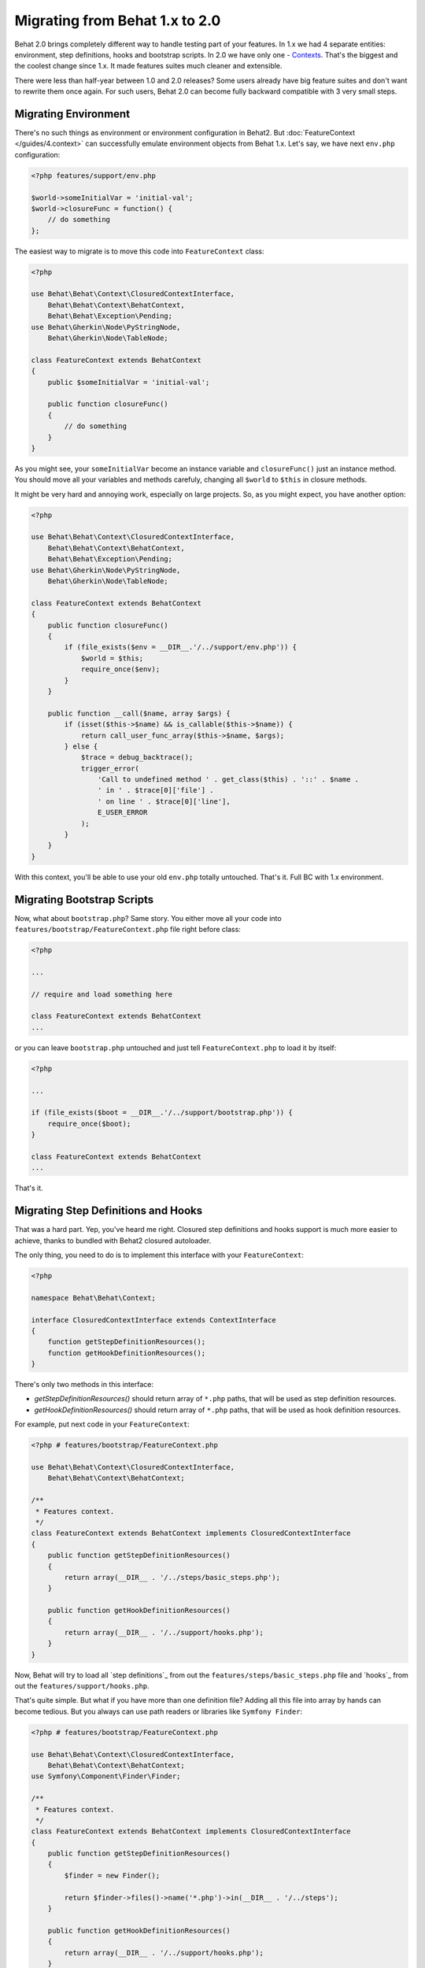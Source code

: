 Migrating from Behat 1.x to 2.0
===============================

Behat 2.0 brings completely different way to handle testing part of your
features. In 1.x we had 4 separate entities: environment, step definitions,
hooks and bootstrap scripts. In 2.0 we have only one -
`Contexts </guides/4.context>`_. That's the biggest and the coolest change
since 1.x. It made features suites much cleaner and extensible.

There were less than half-year between 1.0 and 2.0 releases? Some users already
have big feature suites and don't want to rewrite them once again. For such
users, Behat 2.0 can become fully backward compatible with 3 very small steps.

Migrating Environment
---------------------

There's no such things as environment or environment configuration in Behat2.
But :doc:`FeatureContext </guides/4.context>` can successfully emulate
environment objects from Behat 1.x. Let's say, we have next ``env.php``
configuration:

.. code-block:: php

    <?php features/support/env.php

    $world->someInitialVar = 'initial-val';
    $world->closureFunc = function() {
        // do something
    };

The easiest way to migrate is to move this code into
``FeatureContext`` class:

.. code-block:: php

    <?php

    use Behat\Behat\Context\ClosuredContextInterface,
        Behat\Behat\Context\BehatContext,
        Behat\Behat\Exception\Pending;
    use Behat\Gherkin\Node\PyStringNode,
        Behat\Gherkin\Node\TableNode;

    class FeatureContext extends BehatContext
    {
        public $someInitialVar = 'initial-val';

        public function closureFunc()
        {
            // do something
        }
    }

As you might see, your ``someInitialVar`` become an instance variable and
``closureFunc()`` just an instance method. You should move all your variables
and methods carefuly, changing all ``$world`` to ``$this`` in closure methods.

It might be very hard and annoying work, especially on large projects. So, as
you might expect, you have another option:

.. code-block:: php

    <?php

    use Behat\Behat\Context\ClosuredContextInterface,
        Behat\Behat\Context\BehatContext,
        Behat\Behat\Exception\Pending;
    use Behat\Gherkin\Node\PyStringNode,
        Behat\Gherkin\Node\TableNode;

    class FeatureContext extends BehatContext
    {
        public function closureFunc()
        {
            if (file_exists($env = __DIR__.'/../support/env.php')) {
                $world = $this;
                require_once($env);
            }
        }

        public function __call($name, array $args) {
            if (isset($this->$name) && is_callable($this->$name)) {
                return call_user_func_array($this->$name, $args);
            } else {
                $trace = debug_backtrace();
                trigger_error(
                    'Call to undefined method ' . get_class($this) . '::' . $name .
                    ' in ' . $trace[0]['file'] .
                    ' on line ' . $trace[0]['line'],
                    E_USER_ERROR
                );
            }
        }
    }

With this context, you'll be able to use your old ``env.php`` totally untouched.
That's it. Full BC with 1.x environment.

Migrating Bootstrap Scripts
---------------------------

Now, what about ``bootstrap.php``? Same story. You either move all your code
into ``features/bootstrap/FeatureContext.php`` file right before class:

.. code-block:: php

    <?php

    ...

    // require and load something here

    class FeatureContext extends BehatContext
    ...

or you can leave ``bootstrap.php`` untouched and just tell ``FeatureContext.php``
to load it by itself:

.. code-block:: php

    <?php

    ...

    if (file_exists($boot = __DIR__.'/../support/bootstrap.php')) {
        require_once($boot);
    }

    class FeatureContext extends BehatContext
    ...

That's it.

Migrating Step Definitions and Hooks
------------------------------------

That was a hard part. Yep, you've heard me right. Closured step definitions
and hooks support is much more easier to achieve, thanks to bundled with Behat2
closured autoloader.

The only thing, you need to do is to implement this interface with your ``FeatureContext``:

.. code-block:: php

    <?php

    namespace Behat\Behat\Context;

    interface ClosuredContextInterface extends ContextInterface
    {
        function getStepDefinitionResources();
        function getHookDefinitionResources();
    }


There's only two methods in this interface:

* `getStepDefinitionResources()` should return array of ``*.php`` paths, that
  will be used as step definition resources.

* `getHookDefinitionResources()` should return array of ``*.php`` paths, that
  will be used as hook definition resources.

For example, put next code in your ``FeatureContext``:

.. code-block:: php

    <?php # features/bootstrap/FeatureContext.php

    use Behat\Behat\Context\ClosuredContextInterface,
        Behat\Behat\Context\BehatContext;

    /**
     * Features context.
     */
    class FeatureContext extends BehatContext implements ClosuredContextInterface
    {
        public function getStepDefinitionResources()
        {
            return array(__DIR__ . '/../steps/basic_steps.php');
        }

        public function getHookDefinitionResources()
        {
            return array(__DIR__ . '/../support/hooks.php');
        }
    }

Now, Behat will try to load all `step definitions`_ from out the
``features/steps/basic_steps.php`` file and `hooks`_ from out the
``features/support/hooks.php``.

That's quite simple. But what if you have more than one definition file?
Adding all this file into array by hands can become tedious. But you always can
use path readers or libraries like ``Symfony Finder``:

.. code-block:: php

    <?php # features/bootstrap/FeatureContext.php

    use Behat\Behat\Context\ClosuredContextInterface,
        Behat\Behat\Context\BehatContext;
    use Symfony\Component\Finder\Finder;

    /**
     * Features context.
     */
    class FeatureContext extends BehatContext implements ClosuredContextInterface
    {
        public function getStepDefinitionResources()
        {
            $finder = new Finder();

            return $finder->files()->name('*.php')->in(__DIR__ . '/../steps');
        }

        public function getHookDefinitionResources()
        {
            return array(__DIR__ . '/../support/hooks.php');
        }
    }

Yep. We will load all ``features/steps/*.php`` files automatically. Same as this
were done in Behat 1.x.

Fully BC Context
----------------

Taking all previously said into account, fully backward-compatible context will
look like this:

.. code-block:: php

    <?php

    use Behat\Behat\Context\ClosuredContextInterface,
        Behat\Behat\Context\BehatContext,
        Behat\Behat\Exception\Pending;
    use Behat\Gherkin\Node\PyStringNode,
        Behat\Gherkin\Node\TableNode;
    use Symfony\Component\Finder\Finder;

    if (file_exists(__DIR__ . '/../support/bootstrap.php')) {
        require_once __DIR__ . '/../support/bootstrap.php';
    }

    class FeatureContext extends BehatContext implements ClosuredContextInterface
    {
        public $parameters = array();

        public function __construct(array $parameters) {
            $this->parameters = $parameters;

            if (file_exists(__DIR__ . '/../support/env.php')) {
                $world = $this;
                require(__DIR__ . '/../support/env.php');
            }
        }

        public function getStepDefinitionResources() {
            if (file_exists(__DIR__ . '/../steps')) {
                $finder = new Finder();
                return $finder->files()->name('*.php')->in(__DIR__ . '/../steps');
            }
            return array();
        }

        public function getHookDefinitionResources() {
            if (file_exists(__DIR__ . '/../support/hooks.php')) {
                return array(__DIR__ . '/../support/hooks.php');
            }
            return array();
        }

        public function __call($name, array $args) {
            if (isset($this->$name) && is_callable($this->$name)) {
                return call_user_func_array($this->$name, $args);
            } else {
                $trace = debug_backtrace();
                trigger_error(
                    'Call to undefined method ' . get_class($this) . '::' . $name .
                    ' in ' . $trace[0]['file'] .
                    ' on line ' . $trace[0]['line'],
                    E_USER_ERROR
                );
            }
        }
    }

You can just copy'n'paste this code into your ``features/bootstrap/FeatureContext.php``
and Behat2 will magically start to work with your 1.x feature suite.
